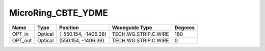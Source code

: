 MicroRing_CBTE_YDME
#############################

.. image:: ../images/bb_microring.png

+-------------------+-----------------------------+------------------------+------------------------+-------------+
|     Name          | Type                        | Position               | Waveguide Type         | Degrees     |
+===================+=============================+========================+========================+=============+
| OPT_in            | Optical                     | (-550.154, -1406.38)   | TECH.WG.STRIP.C.WIRE   | 180         |
+-------------------+-----------------------------+------------------------+------------------------+-------------+
| OPT_out           | Optical                     | (550.154, -1406.38)    | TECH.WG.STRIP.C.WIRE   | 0           |
+-------------------+-----------------------------+------------------------+------------------------+-------------+


